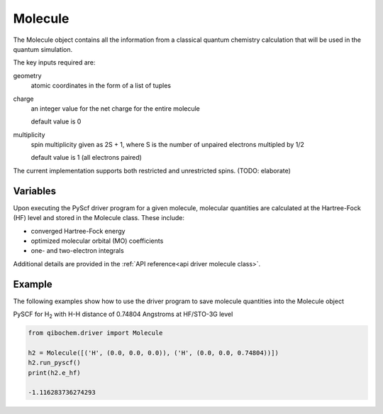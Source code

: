 Molecule
========

The Molecule object contains all the information from a classical quantum chemistry calculation that will be used in the quantum simulation. 

The key inputs required are:

geometry
  atomic coordinates in the form of a list of tuples

charge
  an integer value for the net charge for the entire molecule

  default value is 0

multiplicity
  spin multiplicity given as 2S + 1, where S is the number of unpaired electrons multipled by 1/2
  
  default value is 1 (all electrons paired)


The current implementation supports both restricted and unrestricted spins. (TODO: elaborate)


Variables
---------

Upon executing the PyScf driver program for a given molecule, molecular quantities are calculated at the Hartree-Fock (HF) level and stored in the Molecule class. These include:

* converged Hartree-Fock energy
* optimized molecular orbital (MO) coefficients
* one- and two-electron integrals

Additional details are provided in the :ref:`API reference<api driver molecule class>`. 

Example
-------

The following examples show how to use the driver program to save molecule quantities into the Molecule object

PySCF for H\ :sub:`2`\  with H-H distance of 0.74804 Angstroms at HF/STO-3G level

.. code-block:: python

    from qibochem.driver import Molecule

    h2 = Molecule([('H', (0.0, 0.0, 0.0)), ('H', (0.0, 0.0, 0.74804))])
    h2.run_pyscf()
    print(h2.e_hf)

    -1.116283736274293
    

    

